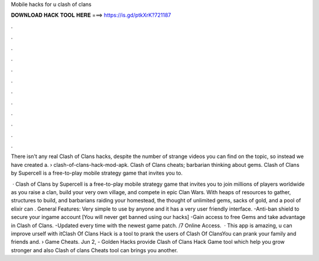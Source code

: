Mobile hacks for u clash of clans



𝐃𝐎𝐖𝐍𝐋𝐎𝐀𝐃 𝐇𝐀𝐂𝐊 𝐓𝐎𝐎𝐋 𝐇𝐄𝐑𝐄 ===> https://is.gd/ptkXrK?721187



.



.



.



.



.



.



.



.



.



.



.



.

There isn't any real Clash of Clans hacks, despite the number of strange videos you can find on the topic, so instead we have created a.  › clash-of-clans-hack-mod-apk. Clash of Clans cheats; barbarian thinking about gems. Clash of Clans by Supercell is a free-to-play mobile strategy game that invites you to.

 · Clash of Clans by Supercell is a free-to-play mobile strategy game that invites you to join millions of players worldwide as you raise a clan, build your very own village, and compete in epic Clan Wars. With heaps of resources to gather, structures to build, and barbarians raiding your homestead, the thought of unlimited gems, sacks of gold, and a pool of elixir can . General Features: Very simple to use by anyone and it has a very user friendly interface. -Anti-ban shield to secure your ingame account [You will never get banned using our hacks] -Gain access to free Gems and take advantage in Clash of Clans. -Updated every time with the newest game patch. /7 Online Access.  · This app is amazing, u can improve urself with itClash Of Clans Hack is a tool to prank the users of Clash Of ClansYou can prank your family and friends and.  › Game Cheats. Jun 2, - Golden Hacks provide Clash of Clans Hack Game tool which help you grow stronger and also Clash of clans Cheats tool can brings you another.
